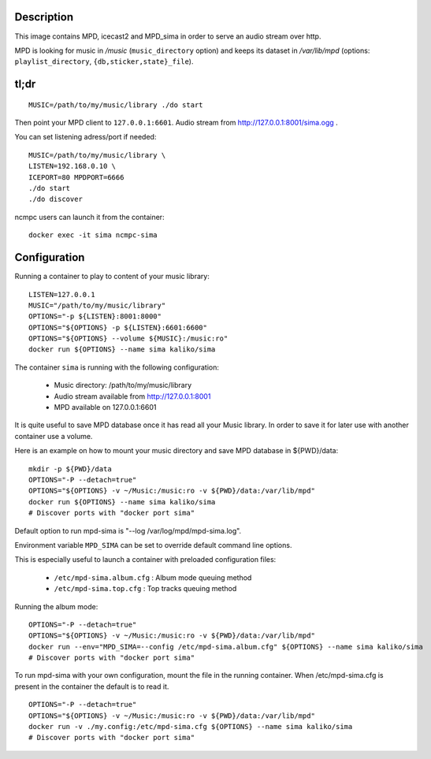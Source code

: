 Description
===========

This image contains MPD, icecast2 and MPD_sima in order to serve an audio stream over http.

MPD is looking for music in */music* (``music_directory`` option) and keeps its
dataset in */var/lib/mpd* (options: ``playlist_directory``, ``{db,sticker,state}_file``).

tl;dr
=====

::

    MUSIC=/path/to/my/music/library ./do start

Then point your MPD client to ``127.0.0.1:6601``. Audio stream from http://127.0.0.1:8001/sima.ogg .

You can set listening adress/port if needed::

    MUSIC=/path/to/my/music/library \
    LISTEN=192.168.0.10 \
    ICEPORT=80 MPDPORT=6666
    ./do start
    ./do discover

ncmpc users can launch it from the container::

    docker exec -it sima ncmpc-sima


Configuration
=============

Running a container to play to content of your music library:

::

    LISTEN=127.0.0.1
    MUSIC="/path/to/my/music/library"
    OPTIONS="-p ${LISTEN}:8001:8000"
    OPTIONS="${OPTIONS} -p ${LISTEN}:6601:6600"
    OPTIONS="${OPTIONS} --volume ${MUSIC}:/music:ro"
    docker run ${OPTIONS} --name sima kaliko/sima

The container ``sima`` is running with the following configuration:

  - Music directory: /path/to/my/music/library
  - Audio stream available from http://127.0.0.1:8001
  - MPD available on 127.0.0.1:6601

It is quite useful to save MPD database once it has read all your Music library.
In order to save it for later use with another container use a volume.

Here is an example on how to mount your music directory and save MPD database in ${PWD}/data:

::

    mkdir -p ${PWD}/data
    OPTIONS="-P --detach=true"
    OPTIONS="${OPTIONS} -v ~/Music:/music:ro -v ${PWD}/data:/var/lib/mpd"
    docker run ${OPTIONS} --name sima kaliko/sima
    # Discover ports with "docker port sima"

Default option to run mpd-sima is "--log /var/log/mpd/mpd-sima.log".

Environment variable ``MPD_SIMA`` can be set to override default command line options.

This is especially useful to launch a container with preloaded configuration files:

  - ``/etc/mpd-sima.album.cfg`` : Album mode queuing method
  - ``/etc/mpd-sima.top.cfg`` : Top tracks queuing method

Running the album mode::

    OPTIONS="-P --detach=true"
    OPTIONS="${OPTIONS} -v ~/Music:/music:ro -v ${PWD}/data:/var/lib/mpd"
    docker run --env="MPD_SIMA=--config /etc/mpd-sima.album.cfg" ${OPTIONS} --name sima kaliko/sima
    # Discover ports with "docker port sima"


To run mpd-sima with your own configuration, mount the file in the running container.
When /etc/mpd-sima.cfg is present in the container the default is to read it.

::

    OPTIONS="-P --detach=true"
    OPTIONS="${OPTIONS} -v ~/Music:/music:ro -v ${PWD}/data:/var/lib/mpd"
    docker run -v ./my.config:/etc/mpd-sima.cfg ${OPTIONS} --name sima kaliko/sima
    # Discover ports with "docker port sima"

